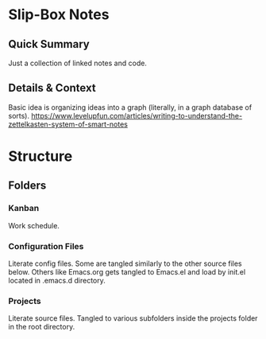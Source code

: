 :PROPERTIES:
:ID:       3f08087f-db31-4dff-9cb2-2c782fa7d0df
:END:
* Slip-Box Notes
** Quick Summary
Just a collection of linked notes and code.
** Details & Context
Basic idea is organizing ideas into a graph (literally, in a graph database of sorts).
https://www.levelupfun.com/articles/writing-to-understand-the-zettelkasten-system-of-smart-notes
* Structure
** Folders
*** Kanban
Work schedule.
*** Configuration Files
Literate config files.
Some are tangled similarly to the other source files below.
Others like Emacs.org gets tangled to Emacs.el and load by init.el located in .emacs.d directory.
*** Projects
Literate source files.
Tangled to various subfolders inside the projects folder in the root directory.
